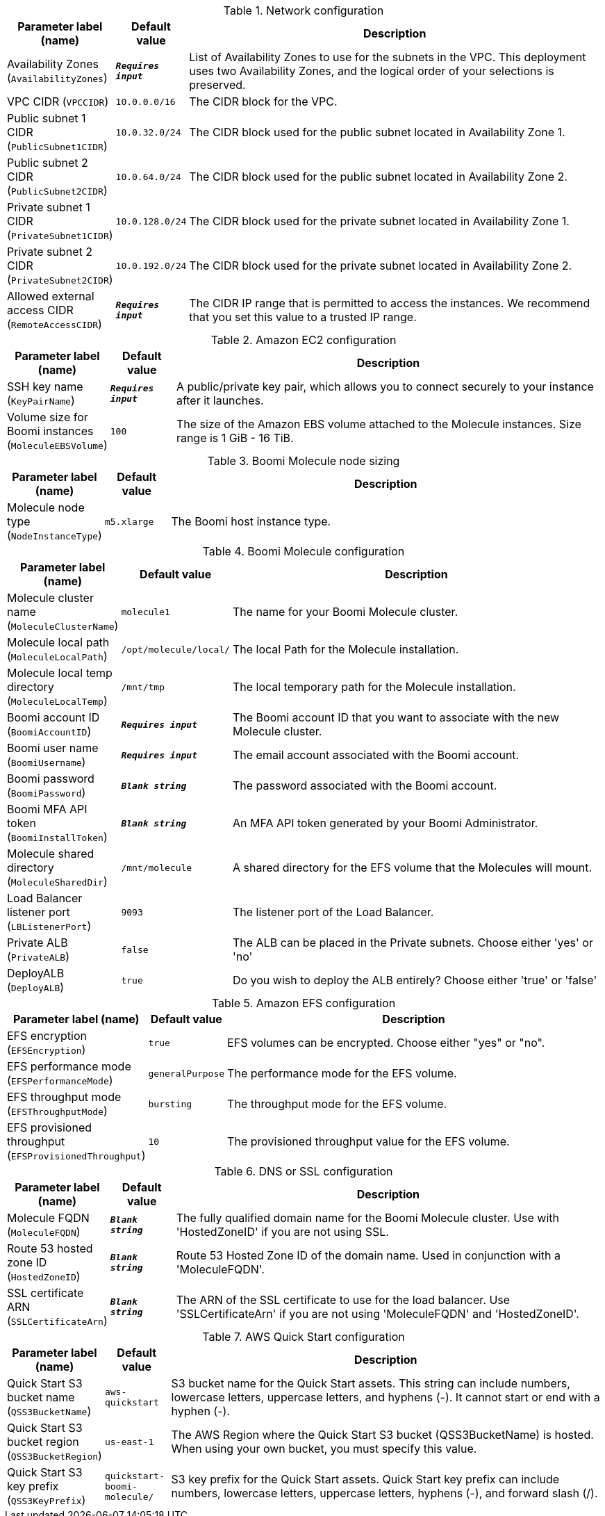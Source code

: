 
.Network configuration
[width="100%",cols="16%,11%,73%",options="header",]
|===
|Parameter label (name) |Default value|Description|Availability Zones
(`AvailabilityZones`)|`**__Requires input__**`|List of Availability Zones to use for the subnets in the VPC. This deployment uses two Availability Zones, and the logical order of your selections is preserved.|VPC CIDR
(`VPCCIDR`)|`10.0.0.0/16`|The CIDR block for the VPC.|Public subnet 1 CIDR
(`PublicSubnet1CIDR`)|`10.0.32.0/24`|The CIDR block used for the public subnet located in Availability Zone 1.|Public subnet 2 CIDR
(`PublicSubnet2CIDR`)|`10.0.64.0/24`|The CIDR block used for the public subnet located in Availability Zone 2.|Private subnet 1 CIDR
(`PrivateSubnet1CIDR`)|`10.0.128.0/24`|The CIDR block used for the private subnet located in Availability Zone 1.|Private subnet 2 CIDR
(`PrivateSubnet2CIDR`)|`10.0.192.0/24`|The CIDR block used for the private subnet located in Availability Zone 2.|Allowed external access CIDR
(`RemoteAccessCIDR`)|`**__Requires input__**`|The CIDR IP range that is permitted to access the instances. We recommend that you set this value to a trusted IP range.
|===
.Amazon EC2 configuration
[width="100%",cols="16%,11%,73%",options="header",]
|===
|Parameter label (name) |Default value|Description|SSH key name
(`KeyPairName`)|`**__Requires input__**`|A public/private key pair, which allows you to connect securely to your instance after it launches.|Volume size for Boomi instances
(`MoleculeEBSVolume`)|`100`|The size of the Amazon EBS volume attached to the Molecule instances. Size range is 1 GiB - 16 TiB.
|===
.Boomi Molecule node sizing
[width="100%",cols="16%,11%,73%",options="header",]
|===
|Parameter label (name) |Default value|Description|Molecule node type
(`NodeInstanceType`)|`m5.xlarge`|The Boomi host instance type.
|===
.Boomi Molecule configuration
[width="100%",cols="16%,11%,73%",options="header",]
|===
|Parameter label (name) |Default value|Description|Molecule cluster name
(`MoleculeClusterName`)|`molecule1`|The name for your Boomi Molecule cluster.|Molecule local path
(`MoleculeLocalPath`)|`/opt/molecule/local/`|The local Path for the Molecule installation.|Molecule local temp directory
(`MoleculeLocalTemp`)|`/mnt/tmp`|The local temporary path for the Molecule installation.|Boomi account ID
(`BoomiAccountID`)|`**__Requires input__**`|The Boomi account ID that you want to associate with the new Molecule cluster.|Boomi user name
(`BoomiUsername`)|`**__Requires input__**`|The email account associated with the Boomi account.|Boomi password
(`BoomiPassword`)|`**__Blank string__**`|The password associated with the Boomi account.|Boomi MFA API token
(`BoomiInstallToken`)|`**__Blank string__**`|An MFA API token generated by your Boomi Administrator.|Molecule shared directory
(`MoleculeSharedDir`)|`/mnt/molecule`|A shared directory for the EFS volume that the Molecules will mount.|Load Balancer listener port
(`LBListenerPort`)|`9093`|The listener port of the Load Balancer.|Private ALB
(`PrivateALB`)|`false`|The ALB can be placed in the Private subnets. Choose either 'yes' or 'no'|DeployALB
(`DeployALB`)|`true`|Do you wish to deploy the ALB entirely? Choose either 'true' or 'false'
|===
.Amazon EFS configuration
[width="100%",cols="16%,11%,73%",options="header",]
|===
|Parameter label (name) |Default value|Description|EFS encryption
(`EFSEncryption`)|`true`|EFS volumes can be encrypted. Choose either "yes" or "no".|EFS performance mode
(`EFSPerformanceMode`)|`generalPurpose`|The performance mode for the EFS volume.|EFS throughput mode
(`EFSThroughputMode`)|`bursting`|The throughput mode for the EFS volume.|EFS provisioned throughput
(`EFSProvisionedThroughput`)|`10`|The provisioned throughput value for the EFS volume.
|===
.DNS or SSL configuration
[width="100%",cols="16%,11%,73%",options="header",]
|===
|Parameter label (name) |Default value|Description|Molecule FQDN
(`MoleculeFQDN`)|`**__Blank string__**`|The fully qualified domain name for the Boomi Molecule cluster. Use with 'HostedZoneID' if you are not using SSL.|Route 53 hosted zone ID
(`HostedZoneID`)|`**__Blank string__**`|Route 53 Hosted Zone ID of the domain name. Used in conjunction with a 'MoleculeFQDN'.|SSL certificate ARN
(`SSLCertificateArn`)|`**__Blank string__**`|The ARN of the SSL certificate to use for the load balancer. Use 'SSLCertificateArn' if you are not using 'MoleculeFQDN' and 'HostedZoneID'.
|===
.AWS Quick Start configuration
[width="100%",cols="16%,11%,73%",options="header",]
|===
|Parameter label (name) |Default value|Description|Quick Start S3 bucket name
(`QSS3BucketName`)|`aws-quickstart`|S3 bucket name for the Quick Start assets. This string can include numbers, lowercase letters, uppercase letters, and hyphens (-). It cannot start or end with a hyphen (-).|Quick Start S3 bucket region
(`QSS3BucketRegion`)|`us-east-1`|The AWS Region where the Quick Start S3 bucket (QSS3BucketName) is hosted. When using your own bucket, you must specify this value.|Quick Start S3 key prefix
(`QSS3KeyPrefix`)|`quickstart-boomi-molecule/`|S3 key prefix for the Quick Start assets. Quick Start key prefix can include numbers, lowercase letters, uppercase letters, hyphens (-), and forward slash (/).
|===